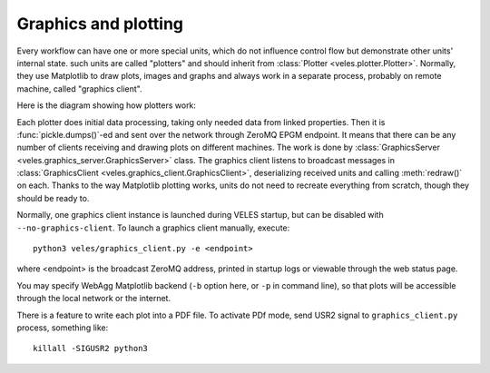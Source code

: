 =====================
Graphics and plotting
=====================

Every workflow can have one or more special units, which do not influence
control flow but demonstrate other units' internal state. such units are called "plotters" and
should inherit from :class:`Plotter <veles.plotter.Plotter>`. Normally, they
use Matplotlib to draw plots, images and graphs and always work in a separate
process, probably on remote machine, called "graphics client".

Here is the diagram showing how plotters work:

.. image:: _static/veles_plotters.png

Each plotter does initial data processing, taking only needed data from linked properties.
Then it is :func:`pickle.dumps()`-ed and sent over the network through ZeroMQ EPGM endpoint.
It means that there can be any number of clients receiving and drawing plots on
different machines. The work is done by :class:`GraphicsServer <veles.graphics_server.GraphicsServer>` class.
The graphics client listens to broadcast messages in :class:`GraphicsClient <veles.graphics_client.GraphicsClient>`,
deserializing received units and calling :meth:`redraw()` on each. Thanks to the way
Matplotlib plotting works, units do not need to recreate everything from scratch,
though they should be ready to.

Normally, one graphics client instance is launched during VELES startup,
but can be disabled with ``--no-graphics-client``. To launch a graphics client manually,
execute::

    python3 veles/graphics_client.py -e <endpoint>
    
where <endpoint> is the broadcast ZeroMQ address, printed in startup logs or viewable 
through the web status page.

You may specify WebAgg Matplotlib backend (``-b`` option here, or ``-p`` in command line),
so that plots will be accessible through the local network or the internet.

There is a feature to write each plot into a PDF file. To activate PDf mode,
send USR2 signal to ``graphics_client.py`` process, something like::

    killall -SIGUSR2 python3


